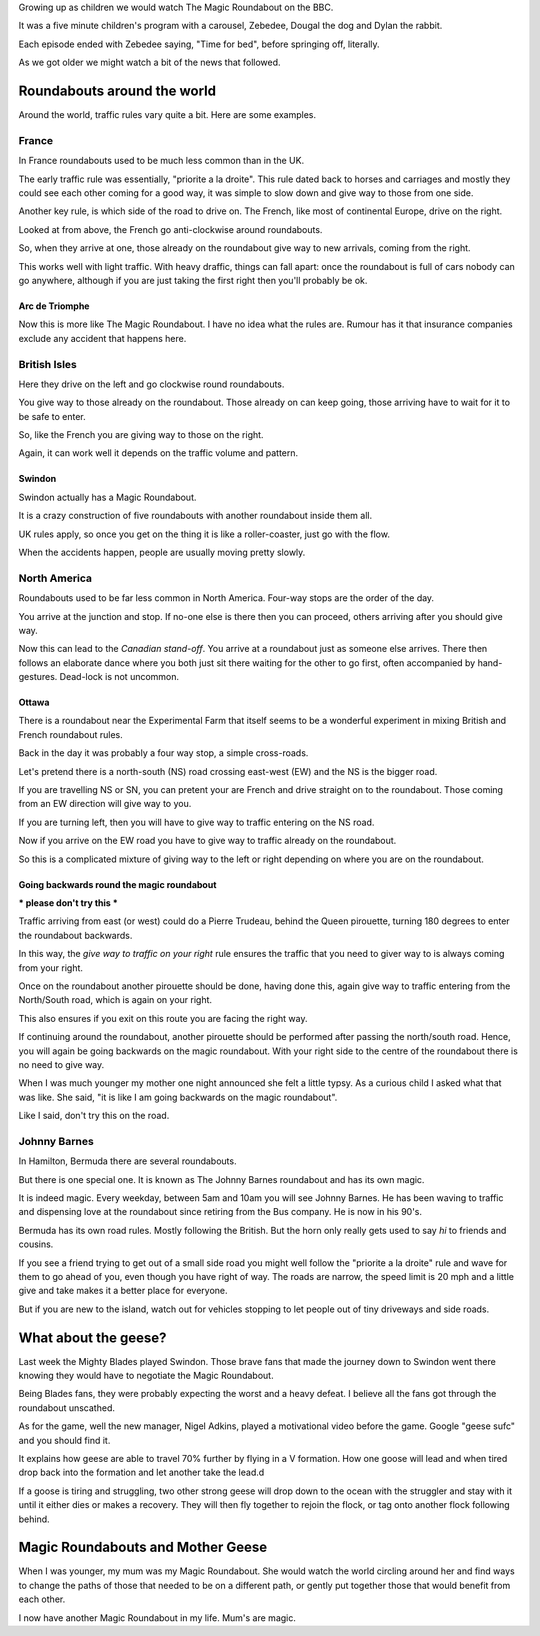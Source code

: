 .. title: Magic Roundabouts and Geese
.. slug: magic-roundabouts-and-geese
.. date: 2015-09-04 14:54:08 UTC
.. tags: sufc, blades, roundabouts, swindon, ottawa, france, bermuda
.. category: 
.. link: 
.. description: Around the world with Magic Roundabouts
.. type: text

Growing up as children we would watch The Magic Roundabout on the BBC.

It was a five minute children's program with a carousel, Zebedee,
Dougal the dog and Dylan the rabbit.

Each episode ended with Zebedee saying, "Time for bed", before
springing off, literally.

As we got older we might watch a bit of the news that followed.

Roundabouts around the world
============================

Around the world, traffic rules vary quite a bit.  Here are some
examples.

France
------

In France roundabouts used to be much less common than in the UK.

The early traffic rule was essentially, "priorite a la droite".  This
rule dated back to horses and carriages and mostly they could see each
other coming for a good way, it was simple to slow down and give way
to those from one side.

Another key rule, is which side of the road to drive on.  The French,
like most of continental Europe, drive on the right.

Looked at from above, the French go anti-clockwise around
roundabouts. 

So, when they arrive at one, those already on the roundabout give way
to new arrivals, coming from the right.

This works well with light traffic.  With heavy draffic, things can
fall apart: once the roundabout is full of cars nobody can go
anywhere, although if you are just taking the first right then you'll
probably be ok.

Arc de Triomphe
+++++++++++++++

Now this is more like The Magic Roundabout.  I have no idea what the
rules are.   Rumour has it that insurance companies exclude any
accident that happens here.

British Isles
-------------

Here they drive on the left and go clockwise round roundabouts.

You give way to those already on the roundabout.  Those already on can
keep going, those arriving have to wait for it to be safe to enter.

So, like the French you are giving way to those on the right.

Again, it can work well it depends on the traffic volume and pattern.

Swindon
+++++++

Swindon actually has a Magic Roundabout.

It is a crazy construction of five roundabouts with another roundabout
inside them all.

UK rules apply, so once you get on the thing it is like a
roller-coaster, just go with the flow.

When the accidents happen, people are usually moving pretty slowly.


North America
-------------

Roundabouts used to be far less common in North America.  Four-way
stops are the order of the day.

You arrive at the junction and stop.  If no-one else is there then you
can proceed, others arriving after you should give way.

Now this can lead to the *Canadian stand-off*.   You arrive at a
roundabout just as someone else arrives.  There then follows an
elaborate dance where you both just sit there waiting for the other to
go first, often accompanied by hand-gestures.   Dead-lock is not
uncommon.

Ottawa
++++++

There is a roundabout near the Experimental Farm that itself seems to
be a wonderful experiment in mixing British and French roundabout
rules.

Back in the day it was probably a four way stop, a simple cross-roads.

Let's pretend there is a north-south (NS) road crossing east-west (EW)
and the NS is the bigger road.

If you are travelling NS or SN, you can pretent your are French and
drive straight on to the roundabout.  Those coming from an EW
direction will give way to you.

If you are turning left, then you will have to give way to traffic
entering on the NS road.

Now if you arrive on the EW road you have to give way to traffic
already on the roundabout.

So this is a complicated mixture of giving way to the left or right
depending on where you are on the roundabout.

Going backwards round the magic roundabout
++++++++++++++++++++++++++++++++++++++++++

*** please don't try this ***

Traffic arriving from east (or west) could do a Pierre Trudeau, behind
the Queen pirouette, turning 180 degrees to enter the roundabout
backwards.

In this way, the *give way to traffic on your right* rule ensures the
traffic that you need to giver way to is always coming from your right.

Once on the roundabout another pirouette should be done, having done
this, again give way to traffic entering from the North/South road,
which is again on your right.

This also ensures if you exit on this route you are facing the right
way.

If continuing around the roundabout, another pirouette should be
performed after passing the north/south road.  Hence, you will again
be going backwards on the magic roundabout.   With your right side to
the centre of the roundabout there is no need to give way.

When I was much younger my mother one night announced she felt a
little typsy.  As a curious child I asked what that was like.  She
said, "it is like I am going backwards on the magic roundabout".

Like I said, don't try this on the road.

Johnny Barnes
-------------

In Hamilton, Bermuda there are several roundabouts.

But there is one special one.  It is known as The Johnny Barnes
roundabout and has its own magic.

It is indeed magic.  Every weekday, between 5am and 10am you will see
Johnny Barnes.  He has been waving to traffic and dispensing love
at the roundabout since retiring from the Bus company.  He is now in
his 90's.

Bermuda has its own road rules.  Mostly following the British.  But
the horn only really gets used to say *hi* to friends and cousins.

If you see a friend trying to get out of a small side road you might
well follow the "priorite a la droite" rule and wave for them to go
ahead of you, even though you have right of way.  The roads are
narrow, the speed limit is 20 mph and a little give and take makes it
a better place for everyone.

But if you are new to the island, watch out for vehicles stopping to let
people out of tiny driveways and side roads.

What about the geese?
=====================

Last week the Mighty Blades played Swindon.  Those brave fans that
made the journey down to Swindon went there knowing they would have to
negotiate the Magic Roundabout.

Being Blades fans, they were probably expecting the worst and a heavy
defeat.  I believe all the fans got through the roundabout unscathed.

As for the game, well the new manager, Nigel Adkins, played a
motivational video before the game.  Google "geese sufc" and you
should find it.

It explains how geese are able to travel 70% further by flying in a V
formation.  How one goose will lead and when tired drop back into the
formation and let another take the lead.d

If a goose is tiring and struggling, two other strong geese will drop
down to the ocean with the struggler and stay with it until it either
dies or makes a recovery.  They will then fly together to rejoin the
flock, or tag onto another flock following behind.


Magic Roundabouts and Mother Geese
==================================

When I was younger, my mum was my Magic Roundabout.  She would watch
the world circling around her and find ways to change the paths of
those that needed to be on a different path, or gently put together
those that would benefit from each other.

I now have another Magic Roundabout in my life.  Mum's are magic.

